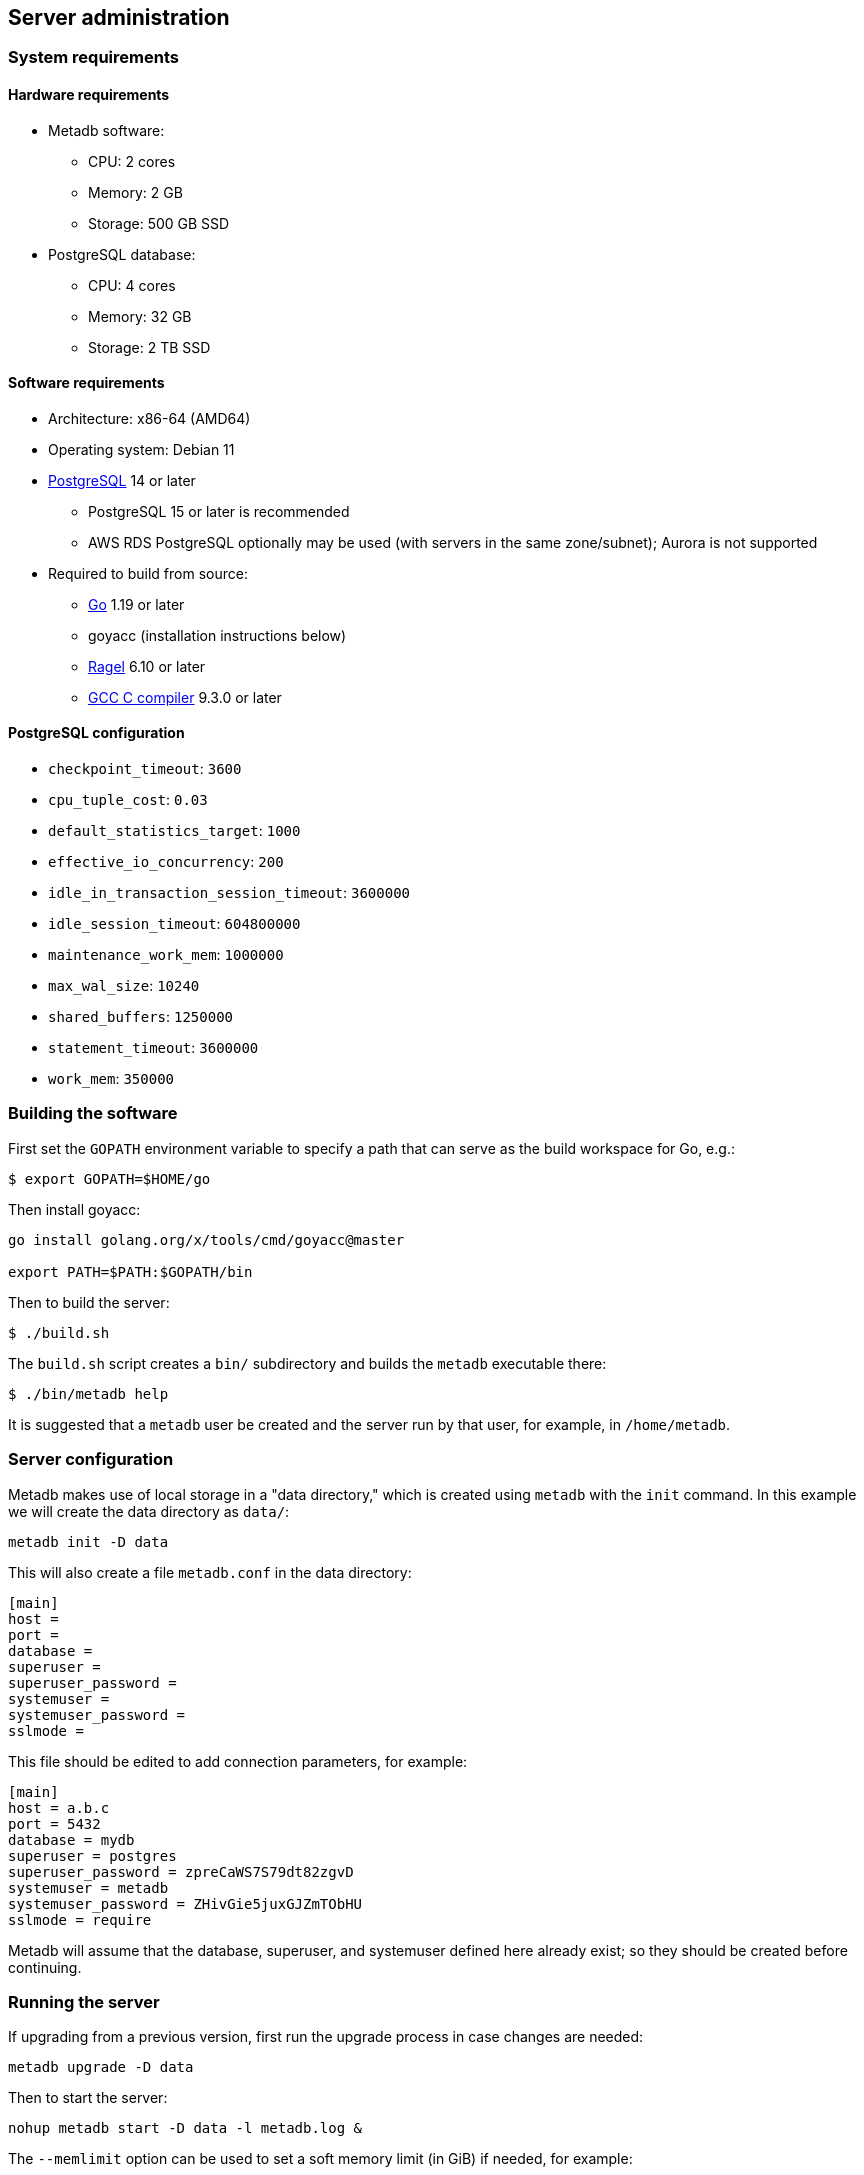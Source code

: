 == Server administration

=== System requirements

==== Hardware requirements

* Metadb software:
** CPU: 2 cores
** Memory: 2 GB
** Storage: 500 GB SSD
* PostgreSQL database:
** CPU: 4 cores
** Memory: 32 GB
** Storage: 2 TB SSD

==== Software requirements

* Architecture: x86-64 (AMD64)
* Operating system: Debian 11
* https://www.postgresql.org/[PostgreSQL] 14 or later
** PostgreSQL 15 or later is recommended
** AWS RDS PostgreSQL optionally may be used (with servers in the same
   zone/subnet); Aurora is not supported
* Required to build from source:
** https://golang.org/[Go] 1.19 or later
** goyacc (installation instructions below)
** https://www.colm.net/open-source/ragel/[Ragel] 6.10 or later
** https://gcc.gnu.org/[GCC C compiler] 9.3.0 or later

==== PostgreSQL configuration

* `checkpoint_timeout`: `3600`
* `cpu_tuple_cost`: `0.03`
* `default_statistics_target`: `1000`
* `effective_io_concurrency`: `200`
* `idle_in_transaction_session_timeout`: `3600000`
* `idle_session_timeout`: `604800000`
* `maintenance_work_mem`: `1000000`
* `max_wal_size`: `10240`
* `shared_buffers`: `1250000`
* `statement_timeout`: `3600000`
* `work_mem`: `350000`

=== Building the software

First set the `GOPATH` environment variable to specify a path that can
serve as the build workspace for Go, e.g.:

[source,bash]
----
$ export GOPATH=$HOME/go
----

Then install goyacc:

[source,bash]
----
go install golang.org/x/tools/cmd/goyacc@master

export PATH=$PATH:$GOPATH/bin
----

Then to build the server:

[source,bash]
----
$ ./build.sh
----

The `build.sh` script creates a `bin/` subdirectory and builds the
`metadb` executable there:

[source,bash]
----
$ ./bin/metadb help
----

It is suggested that a `metadb` user be created and the server run by
that user, for example, in `/home/metadb`.

=== Server configuration

Metadb makes use of local storage in a "data directory," which is
created using `metadb` with the `init` command.  In this example we
will create the data directory as `data/`:

[source,bash]
----
metadb init -D data
----

This will also create a file `metadb.conf` in the data directory:

[source,toml]
----
[main]
host =
port =
database =
superuser =
superuser_password =
systemuser =
systemuser_password =
sslmode =
----

This file should be edited to add connection parameters, for example:

[source,toml]
----
[main]
host = a.b.c
port = 5432
database = mydb
superuser = postgres
superuser_password = zpreCaWS7S79dt82zgvD
systemuser = metadb
systemuser_password = ZHivGie5juxGJZmTObHU
sslmode = require
----

Metadb will assume that the database, superuser, and systemuser
defined here already exist; so they should be created before
continuing.

=== Running the server

If upgrading from a previous version, first run the upgrade process in
case changes are needed:

----
metadb upgrade -D data
----

Then to start the server:

[source,bash]
----
nohup metadb start -D data -l metadb.log &
----

The `--memlimit` option can be used to set a soft memory limit (in
GiB) if needed, for example:

[source,bash]
----
nohup metadb start -D data -l metadb.log --memlimit 2 &
----

The server listens on port 8440 by default, but this can be set using
the `--port` option.  The `--debug` option enables verbose logging.

To stop the server:

[source,bash]
----
metadb stop -D data
----

The server can be set up to run with systemd via a file such as
`/etc/systemd/system/metadb.service`, for example:

[source,ini]
----
[Unit]
Description=Metadb
After=network.target remote-fs.target

[Service]
Type=simple
User=metadb
ExecStart=/bin/bash -ce "exec /home/metadb/bin/metadb start -D /home/metadb/data -l /home/metadb/metadb.log"
Restart=on-abort

[Install]
WantedBy=multi-user.target
----

Then:

----
systemctl enable metadb

systemctl start metadb
----

=== Connecting to the server

The PostgreSQL terminal client, `psql`, can be used to connect to the
Metadb server:

----
psql -h localhost -p 8440
----

Then for example to show the software version:

----
SELECT metadb_version();
----

=== Configuring a Kafka data source

A data source is defined using the `CREATE DATA SOURCE` statement, for
example:

----
CREATE DATA SOURCE example TYPE kafka OPTIONS (
    brokers 'kafka:29092',
    topics '^metadb_example_1.*',
    consumergroup 'metadb_example_1_1',
    addschemaprefix 'example_',
    schemastopfilter 'admin'
);
----

Metadb currently supports reading Kafka messages produced by the
Debezium PostgreSQL connector for Kafka Connect.  Configuration of
Kafka, Kafka Connect, Debezium, and PostgreSQL logical decoding is
beyond the scope of this documentation, but a few notes are included
here.

Data flows from (1) a source PostgreSQL database to (2) the Debezium
PostgreSQL connector in Kafka Connect to (3) Kafka to (4) Metadb and
its PostgreSQL database.

To allow capturing data changes in the source PostgreSQL database,
logical decoding must be enabled, in particular by setting `wal_level
= logical` in `postgresql.conf`.

Next we create a connector configuration file for Kafka Connect:

----
{
    "name": "example-1-connector",
    "config": {
        "connector.class": "io.debezium.connector.postgresql.PostgresConnector",
        "database.dbname": "sourcedb",
        "database.hostname": "example.host.name",
        "database.password": "eHrkGrZL8mMJOFgToqqL",
        "database.port": "5432",
        "database.server.name": "metadb_example_1",
        "database.user": "dbuser",
        "plugin.name": "pgoutput",
        "snapshot.mode": "exported",
        "tasks.max": "1",
        "truncate.handling.mode": "include",
        "publication.autocreate.mode", "filtered"
        "heartbeat.interval.ms": "30000",
        "heartbeat.action.query": "UPDATE admin.heartbeat set last_heartbeat_ts = now();"
    }
}
----

It is recommended to use the connector configuration settings
`heartbeat.interval.ms` and `heartbeat.action.query` as above to avoid
spikes in disk space consumption within the source database.  (See the
Debezium PostgreSQL connector documentation for more details.)  The
`schemastopfilter` option of the `CREATE DATA SOURCE` command is used
to filter out the heartbeat table.

In the source database:

----
CREATE SCHEMA admin;

CREATE TABLE admin.heartbeat (last_heartbeat_ts timestamptz PRIMARY KEY);

INSERT INTO admin.heartbeat (last_heartbeat_ts) VALUES (now());
----

Then to create the connector:

----
curl -X POST -i -H "Accept: application/json" -H "Content-Type: application/json" \
     -d @connector.json https://kafka.connect.server/connectors
----

Note the `1` included in `name` and `database.server.name` in the
connector configuration.  This is suggested as a version number, which
can be incremented if the data stream needs to be resynchronized with
a new connector.

Metadb requires all streamed tables to have a primary key defined or a
replica identity of `FULL`.  Tables that do not meet this requirement
should be filtered out in the Debezium PostgreSQL connector
configuration by setting `schema.exclude.list` or
`table.exclude.list`.  Otherwise they will generate error messages in
the Metadb log.

The replication slot disk usage must be monitored, because under
certain error conditions it can grow too large and possibly fill up
the disk.  To show the disk usage (in the source database):

----
select slot_name, pg_size_pretty(pg_wal_lsn_diff(pg_current_wal_lsn(),
    restart_lsn)) as replicationSlotLag, active from pg_replication_slots;
----

To drop the replication slot (in the source database) after deleting a
connector:

----
SELECT pg_drop_replication_slot('debezium');

DROP PUBLICATION dbz_publication;
----

=== Resynchronizing a data source

If a Kafka data stream fails and cannot be resumed, it may be
necessary to re-stream data to Metadb.  For example, a source database
may become unsynchronized with the analytic database, requiring a new
snapshot of the source database to be streamed.  Metadb can accept
re-streamed data in order to resynchronize with the source, using this
procedure:

1. Update the `topics` and `consumergroup` configuration settings for
   the new data stream.
+
[source]
----
ALTER DATA SOURCE example OPTIONS
    (SET topics '^metadb_example_2.*', SET consumergroup 'metadb_example_2_1');
----

2. Stop the Metadb server, and then "reset" the analytic database to
   mark current data as old.  This may take some time to run.
+
[source,bash]
----
metadb stop -D data

metadb reset -D data --source example
----

3. Start the Metadb server to begin streaming the data.

4. Once the new data have finished (or nearly finished) re-streaming,
   stop the Metadb server, and "clean" the analytic database to remove
   old data.
+
[source,bash]
----
metadb clean -D data --source example
----
+
Note that the metadb server currently does not give an indication that
it has finished re-streaming, except that running it with `--debug`
will typically show updates slowing down.  (Having the server report
that initial streaming or re-streaming has finished is a planned
feature.)
+
The precise timing of when "metadb clean" is run is not important, but
it must be run to remove redundant data and to complete the
resynchronization process.

5. Start the server.
+
Until a failed stream is re-streamed by following the process above,
the analytic database may continue to be unsynchronized with the
source.

=== Configuring database users

To create a new database user account:

[source]
----
CREATE USER tiggy PASSWORD 'LZn2DCajcNHpGR3ZXWHD';
----

In addition to creating the user, this also creates a schema with the
same name as the user which can be used as a workspace.

To give the user access to all tables generated from a data source
(including tables not yet created):

[source]
----
AUTHORIZE SELECT
    ON ALL TABLES IN DATA SOURCE example
    TO tiggy;
----

.Note
****
[.text-center]
AUTHORIZE currently requires restarting the server before it will take
effect.
****
